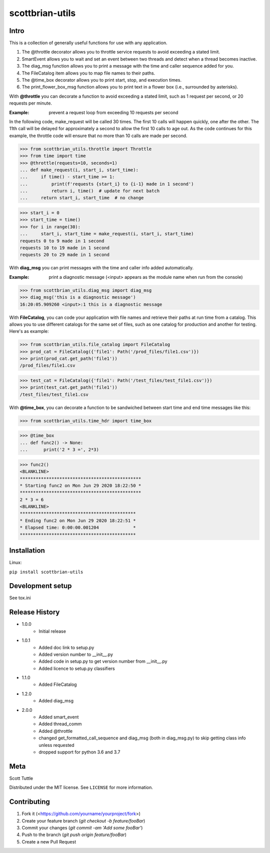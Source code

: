 ================
scottbrian-utils
================

Intro
=====

This is a collection of generally useful functions for use with any application.

1. The @throttle decorator allows you to throttle service requests to avoid exceeding a stated limit.
2. SmartEvent allows you to wait and set an event between two threads and detect when a thread becomes inactive.
3. The diag_msg function allows you to print a message with the time and caller sequence added for you.
4. The FileCatalog item allows you to map file names to their paths.
5. The @time_box decorator allows you to print start, stop, and execution times.
6. The print_flower_box_msg function allows you to print text in a flower box (i.e., surrounded by asterisks).

With **@throttle** you can decorate a function to avoid exceeding a stated limit, such as 1 request per second,
or 20 requests per minute.

:Example: prevent a request loop from exceeding 10 requests per second

In the following code, make_request will be called 30 times. The first 10 calls will happen quickly, one
after the other. The 11th call will be delayed for approximately a second to allow the first 10 calls to
age out. As the code continues for this example, the throttle code will ensure that no more than 10 calls
are made per second.

>>> from scottbrian_utils.throttle import Throttle
>>> from time import time
>>> @throttle(requests=10, seconds=1)
... def make_request(i, start_i, start_time):
...     if time() - start_time >= 1:
...         print(f'requests {start_i} to {i-1} made in 1 second')
...         return i, time()  # update for next batch
...     return start_i, start_time  # no change

>>> start_i = 0
>>> start_time = time()
>>> for i in range(30):
...     start_i, start_time = make_request(i, start_i, start_time)
requests 0 to 9 made in 1 second
requests 10 to 19 made in 1 second
requests 20 to 29 made in 1 second


With **diag_msg** you can print messages with the time and caller info added automatically.

:Example: print a diagnostic message (<input> appears as the module name when run from the console)

>>> from scottbrian_utils.diag_msg import diag_msg
>>> diag_msg('this is a diagnostic message')
16:20:05.909260 <input>:1 this is a diagnostic message


With **FileCatalog**, you can code your application with file names and retrieve their paths at run time
from a catalog. This allows you to use different catalogs for the same set of files, such as one catalog for production
and another for testing. Here's as example:

>>> from scottbrian_utils.file_catalog import FileCatalog
>>> prod_cat = FileCatalog({'file1': Path('/prod_files/file1.csv')})
>>> print(prod_cat.get_path('file1'))
/prod_files/file1.csv

>>> test_cat = FileCatalog({'file1': Path('/test_files/test_file1.csv')})
>>> print(test_cat.get_path('file1'))
/test_files/test_file1.csv


With **@time_box**, you can decorate a function to be sandwiched between start
time and end time messages like this:

>>> from scottbrian_utils.time_hdr import time_box

>>> @time_box
... def func2() -> None:
...      print('2 * 3 =', 2*3)

>>> func2()
<BLANKLINE>
**********************************************
* Starting func2 on Mon Jun 29 2020 18:22:50 *
**********************************************
2 * 3 = 6
<BLANKLINE>
********************************************
* Ending func2 on Mon Jun 29 2020 18:22:51 *
* Elapsed time: 0:00:00.001204             *
********************************************



.. image:: https://img.shields.io/badge/security-bandit-yellow.svg
    :target: https://github.com/PyCQA/bandit
    :alt: Security Status

.. image:: https://readthedocs.org/projects/pip/badge/?version=stable
    :target: https://pip.pypa.io/en/stable/?badge=stable
    :alt: Documentation Status


Installation
============

Linux:

``pip install scottbrian-utils``


Development setup
=================

See tox.ini

Release History
===============

* 1.0.0
    * Initial release

* 1.0.1
    * Added doc link to setup.py
    * Added version number to __init__.py
    * Added code in setup.py to get version number from __init__.py
    * Added licence to setup.py classifiers

* 1.1.0
    * Added FileCatalog

* 1.2.0
    * Added diag_msg

* 2.0.0
    * Added smart_event
    * Added thread_comm
    * Added @throttle
    * changed get_formatted_call_sequence and diag_msg
      (both in diag_msg.py) to skip getting class info
      unless requested
    * dropped support for python 3.6 and 3.7

Meta
====

Scott Tuttle

Distributed under the MIT license. See ``LICENSE`` for more information.


Contributing
============

1. Fork it (<https://github.com/yourname/yourproject/fork>)
2. Create your feature branch (`git checkout -b feature/fooBar`)
3. Commit your changes (`git commit -am 'Add some fooBar'`)
4. Push to the branch (`git push origin feature/fooBar`)
5. Create a new Pull Request


